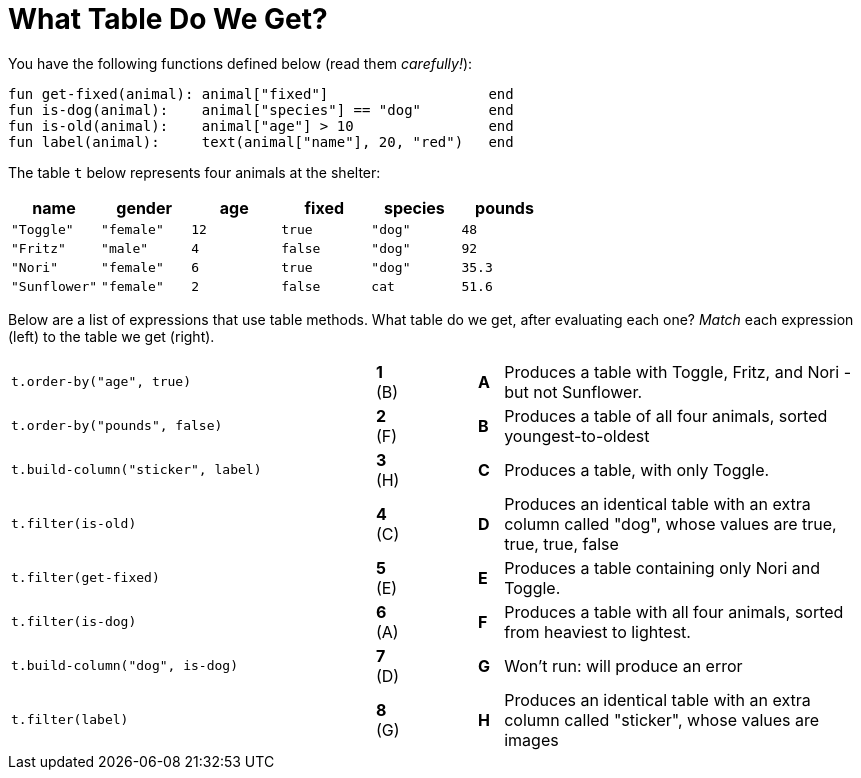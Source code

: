 = What Table Do We Get?

You have the following functions defined below  (read them _carefully!_):

  fun get-fixed(animal): animal["fixed"]                   end
  fun is-dog(animal):    animal["species"] == "dog"        end
  fun is-old(animal):    animal["age"] > 10                end
  fun label(animal):     text(animal["name"], 20, "red")   end

The table `t` below represents four animals at the shelter:

[cols='6',options="header"]
|===
| name
| gender
| age
| fixed
| species
| pounds

| `"Toggle"`
| `"female"`
| `12`
| `true`
| `"dog"`
| `48`

| `"Fritz"`
| `"male"`
| `4`
| `false`
| `"dog"`
| `92`

| `"Nori"`
| `"female"`
| `6`
| `true`
| `"dog"`
| `35.3`

| `"Sunflower"`
| `"female"`
| `2`
| `false`
| `cat`
| `51.6`

|===

Below are a list of expressions that use table methods. What table do we get, after evaluating each one? _Match_ each expression (left) to the table we get (right).

[cols=">.^15a, ^.^1a, 3, ^.^1a, .^15a",stripes="none",grid="none",frame="none"]
|===

| `t.order-by("age", true)`
|*1* (B) ||*A*
| Produces a table with Toggle, Fritz, and Nori - but not Sunflower.

| `t.order-by("pounds", false)`
|*2* (F) ||*B*
| Produces a table of all four animals, sorted youngest-to-oldest

| `t.build-column("sticker", label)`
|*3* (H) ||*C*
| Produces a table, with only Toggle.

| `t.filter(is-old)`
|*4* +(C)+||*D*
| Produces an identical table with an extra column called "dog", whose values are true, true, true, false

| `t.filter(get-fixed)`
|*5* (E) ||*E*
| Produces a table containing only Nori and Toggle.

| `t.filter(is-dog)`
|*6* (A) ||*F*
| Produces a table with all four animals, sorted from heaviest to lightest.

| `t.build-column("dog", is-dog)`
|*7* (D) ||*G*
| Won’t run: will produce an error

| `t.filter(label)`
|*8* (G) ||*H*
| Produces an identical table with an extra column called "sticker", whose values are images

|===

